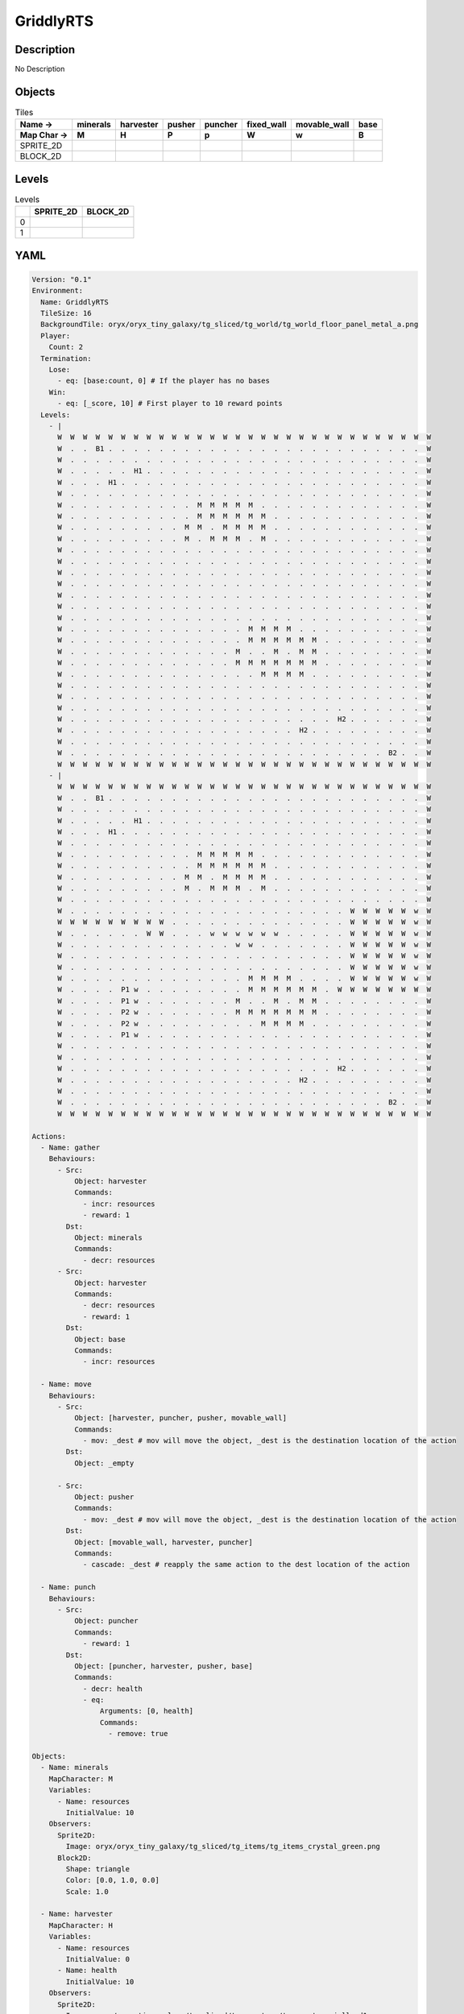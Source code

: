 GriddlyRTS
==========

Description
-------------

No Description

Objects
-------

.. list-table:: Tiles
   :header-rows: 2

   * - Name ->
     - minerals
     - harvester
     - pusher
     - puncher
     - fixed_wall
     - movable_wall
     - base
   * - Map Char ->
     - M
     - H
     - P
     - p
     - W
     - w
     - B
   * - SPRITE_2D
     - .. image:: img/GriddlyRTS-object-SPRITE_2D-minerals.png
     - .. image:: img/GriddlyRTS-object-SPRITE_2D-harvester.png
     - .. image:: img/GriddlyRTS-object-SPRITE_2D-pusher.png
     - .. image:: img/GriddlyRTS-object-SPRITE_2D-puncher.png
     - .. image:: img/GriddlyRTS-object-SPRITE_2D-fixed_wall.png
     - .. image:: img/GriddlyRTS-object-SPRITE_2D-movable_wall.png
     - .. image:: img/GriddlyRTS-object-SPRITE_2D-base.png
   * - BLOCK_2D
     - .. image:: img/GriddlyRTS-object-BLOCK_2D-minerals.png
     - .. image:: img/GriddlyRTS-object-BLOCK_2D-harvester.png
     - .. image:: img/GriddlyRTS-object-BLOCK_2D-pusher.png
     - .. image:: img/GriddlyRTS-object-BLOCK_2D-puncher.png
     - .. image:: img/GriddlyRTS-object-BLOCK_2D-fixed_wall.png
     - .. image:: img/GriddlyRTS-object-BLOCK_2D-movable_wall.png
     - .. image:: img/GriddlyRTS-object-BLOCK_2D-base.png


Levels
---------

.. list-table:: Levels
   :header-rows: 1

   * - 
     - SPRITE_2D
     - BLOCK_2D
   * - 0
     - .. thumbnail:: img/GriddlyRTS-level-SPRITE_2D-0.png
     - .. thumbnail:: img/GriddlyRTS-level-BLOCK_2D-0.png
   * - 1
     - .. thumbnail:: img/GriddlyRTS-level-SPRITE_2D-1.png
     - .. thumbnail:: img/GriddlyRTS-level-BLOCK_2D-1.png

YAML
----

.. code-block:: YAML

   Version: "0.1"
   Environment:
     Name: GriddlyRTS
     TileSize: 16
     BackgroundTile: oryx/oryx_tiny_galaxy/tg_sliced/tg_world/tg_world_floor_panel_metal_a.png
     Player:
       Count: 2
     Termination:
       Lose:
         - eq: [base:count, 0] # If the player has no bases
       Win:
         - eq: [_score, 10] # First player to 10 reward points
     Levels:
       - |
         W  W  W  W  W  W  W  W  W  W  W  W  W  W  W  W  W  W  W  W  W  W  W  W  W  W  W  W  W  W 
         W  .  .  B1 .  .  .  .  .  .  .  .  .  .  .  .  .  .  .  .  .  .  .  .  .  .  .  .  .  W 
         W  .  .  .  .  .  .  .  .  .  .  .  .  .  .  .  .  .  .  .  .  .  .  .  .  .  .  .  .  W 
         W  .  .  .  .  .  H1 .  .  .  .  .  .  .  .  .  .  .  .  .  .  .  .  .  .  .  .  .  .  W 
         W  .  .  .  H1 .  .  .  .  .  .  .  .  .  .  .  .  .  .  .  .  .  .  .  .  .  .  .  .  W 
         W  .  .  .  .  .  .  .  .  .  .  .  .  .  .  .  .  .  .  .  .  .  .  .  .  .  .  .  .  W 
         W  .  .  .  .  .  .  .  .  .  .  M  M  M  M  M  .  .  .  .  .  .  .  .  .  .  .  .  .  W 
         W  .  .  .  .  .  .  .  .  .  .  M  M  M  M  M  M  .  .  .  .  .  .  .  .  .  .  .  .  W 
         W  .  .  .  .  .  .  .  .  .  M  M  .  M  M  M  M  .  .  .  .  .  .  .  .  .  .  .  .  W 
         W  .  .  .  .  .  .  .  .  .  M  .  M  M  M  .  M  .  .  .  .  .  .  .  .  .  .  .  .  W 
         W  .  .  .  .  .  .  .  .  .  .  .  .  .  .  .  .  .  .  .  .  .  .  .  .  .  .  .  .  W 
         W  .  .  .  .  .  .  .  .  .  .  .  .  .  .  .  .  .  .  .  .  .  .  .  .  .  .  .  .  W 
         W  .  .  .  .  .  .  .  .  .  .  .  .  .  .  .  .  .  .  .  .  .  .  .  .  .  .  .  .  W 
         W  .  .  .  .  .  .  .  .  .  .  .  .  .  .  .  .  .  .  .  .  .  .  .  .  .  .  .  .  W 
         W  .  .  .  .  .  .  .  .  .  .  .  .  .  .  .  .  .  .  .  .  .  .  .  .  .  .  .  .  W 
         W  .  .  .  .  .  .  .  .  .  .  .  .  .  .  .  .  .  .  .  .  .  .  .  .  .  .  .  .  W 
         W  .  .  .  .  .  .  .  .  .  .  .  .  .  .  .  .  .  .  .  .  .  .  .  .  .  .  .  .  W 
         W  .  .  .  .  .  .  .  .  .  .  .  .  .  .  M  M  M  M  .  .  .  .  .  .  .  .  .  .  W 
         W  .  .  .  .  .  .  .  .  .  .  .  .  .  .  M  M  M  M  M  M  .  .  .  .  .  .  .  .  W 
         W  .  .  .  .  .  .  .  .  .  .  .  .  .  M  .  .  M  .  M  M  .  .  .  .  .  .  .  .  W 
         W  .  .  .  .  .  .  .  .  .  .  .  .  .  M  M  M  M  M  M  M  .  .  .  .  .  .  .  .  W 
         W  .  .  .  .  .  .  .  .  .  .  .  .  .  .  .  M  M  M  M  .  .  .  .  .  .  .  .  .  W 
         W  .  .  .  .  .  .  .  .  .  .  .  .  .  .  .  .  .  .  .  .  .  .  .  .  .  .  .  .  W 
         W  .  .  .  .  .  .  .  .  .  .  .  .  .  .  .  .  .  .  .  .  .  .  .  .  .  .  .  .  W 
         W  .  .  .  .  .  .  .  .  .  .  .  .  .  .  .  .  .  .  .  .  .  .  .  .  .  .  .  .  W 
         W  .  .  .  .  .  .  .  .  .  .  .  .  .  .  .  .  .  .  .  .  .  H2 .  .  .  .  .  .  W 
         W  .  .  .  .  .  .  .  .  .  .  .  .  .  .  .  .  .  .  H2 .  .  .  .  .  .  .  .  .  W 
         W  .  .  .  .  .  .  .  .  .  .  .  .  .  .  .  .  .  .  .  .  .  .  .  .  .  .  .  .  W 
         W  .  .  .  .  .  .  .  .  .  .  .  .  .  .  .  .  .  .  .  .  .  .  .  .  .  B2 .  .  W 
         W  W  W  W  W  W  W  W  W  W  W  W  W  W  W  W  W  W  W  W  W  W  W  W  W  W  W  W  W  W
       - |
         W  W  W  W  W  W  W  W  W  W  W  W  W  W  W  W  W  W  W  W  W  W  W  W  W  W  W  W  W  W 
         W  .  .  B1 .  .  .  .  .  .  .  .  .  .  .  .  .  .  .  .  .  .  .  .  .  .  .  .  .  W 
         W  .  .  .  .  .  .  .  .  .  .  .  .  .  .  .  .  .  .  .  .  .  .  .  .  .  .  .  .  W 
         W  .  .  .  .  .  H1 .  .  .  .  .  .  .  .  .  .  .  .  .  .  .  .  .  .  .  .  .  .  W 
         W  .  .  .  H1 .  .  .  .  .  .  .  .  .  .  .  .  .  .  .  .  .  .  .  .  .  .  .  .  W 
         W  .  .  .  .  .  .  .  .  .  .  .  .  .  .  .  .  .  .  .  .  .  .  .  .  .  .  .  .  W 
         W  .  .  .  .  .  .  .  .  .  .  M  M  M  M  M  .  .  .  .  .  .  .  .  .  .  .  .  .  W 
         W  .  .  .  .  .  .  .  .  .  .  M  M  M  M  M  M  .  .  .  .  .  .  .  .  .  .  .  .  W 
         W  .  .  .  .  .  .  .  .  .  M  M  .  M  M  M  M  .  .  .  .  .  .  .  .  .  .  .  .  W 
         W  .  .  .  .  .  .  .  .  .  M  .  M  M  M  .  M  .  .  .  .  .  .  .  .  .  .  .  .  W 
         W  .  .  .  .  .  .  .  .  .  .  .  .  .  .  .  .  .  .  .  .  .  .  .  .  .  .  .  .  W 
         W  .  .  .  .  .  .  .  .  .  .  .  .  .  .  .  .  .  .  .  .  .  .  W  W  W  W  W  w  W 
         W  W  W  W  W  W  W  W  W  .  .  .  .  .  .  .  .  .  .  .  .  .  .  W  W  W  W  W  w  W 
         W  .  .  .  .  .  .  W  W  .  .  .  w  w  w  w  w  w  .  .  .  .  .  W  W  W  W  W  w  W 
         W  .  .  .  .  .  .  .  .  .  .  .  .  .  w  w  .  .  .  .  .  .  .  W  W  W  W  W  w  W 
         W  .  .  .  .  .  .  .  .  .  .  .  .  .  .  .  .  .  .  .  .  .  .  W  W  W  W  W  w  W 
         W  .  .  .  .  .  .  .  .  .  .  .  .  .  .  .  .  .  .  .  .  .  .  W  W  W  W  W  w  W 
         W  .  .  .  .  .  .  .  .  .  .  .  .  .  .  M  M  M  M  .  .  .  .  W  W  W  W  W  w  W 
         W  .  .  .  .  P1 w  .  .  .  .  .  .  .  .  M  M  M  M  M  M  .  W  W  W  W  W  W  W  W 
         W  .  .  .  .  P1 w  .  .  .  .  .  .  .  M  .  .  M  .  M  M  .  .  .  .  .  .  .  .  W 
         W  .  .  .  .  P2 w  .  .  .  .  .  .  .  M  M  M  M  M  M  M  .  .  .  .  .  .  .  .  W 
         W  .  .  .  .  P2 w  .  .  .  .  .  .  .  .  .  M  M  M  M  .  .  .  .  .  .  .  .  .  W 
         W  .  .  .  .  P1 w  .  .  .  .  .  .  .  .  .  .  .  .  .  .  .  .  .  .  .  .  .  .  W 
         W  .  .  .  .  .  .  .  .  .  .  .  .  .  .  .  .  .  .  .  .  .  .  .  .  .  .  .  .  W 
         W  .  .  .  .  .  .  .  .  .  .  .  .  .  .  .  .  .  .  .  .  .  .  .  .  .  .  .  .  W 
         W  .  .  .  .  .  .  .  .  .  .  .  .  .  .  .  .  .  .  .  .  .  H2 .  .  .  .  .  .  W 
         W  .  .  .  .  .  .  .  .  .  .  .  .  .  .  .  .  .  .  H2 .  .  .  .  .  .  .  .  .  W 
         W  .  .  .  .  .  .  .  .  .  .  .  .  .  .  .  .  .  .  .  .  .  .  .  .  .  .  .  .  W 
         W  .  .  .  .  .  .  .  .  .  .  .  .  .  .  .  .  .  .  .  .  .  .  .  .  .  B2 .  .  W 
         W  W  W  W  W  W  W  W  W  W  W  W  W  W  W  W  W  W  W  W  W  W  W  W  W  W  W  W  W  W

   Actions:
     - Name: gather
       Behaviours:
         - Src:
             Object: harvester
             Commands:
               - incr: resources
               - reward: 1
           Dst:
             Object: minerals
             Commands:
               - decr: resources
         - Src:
             Object: harvester
             Commands:
               - decr: resources
               - reward: 1
           Dst:
             Object: base
             Commands:
               - incr: resources

     - Name: move
       Behaviours:
         - Src:
             Object: [harvester, puncher, pusher, movable_wall]
             Commands:
               - mov: _dest # mov will move the object, _dest is the destination location of the action
           Dst:
             Object: _empty

         - Src:
             Object: pusher
             Commands:
               - mov: _dest # mov will move the object, _dest is the destination location of the action
           Dst:
             Object: [movable_wall, harvester, puncher]
             Commands:
               - cascade: _dest # reapply the same action to the dest location of the action

     - Name: punch
       Behaviours:
         - Src:
             Object: puncher
             Commands:
               - reward: 1
           Dst:
             Object: [puncher, harvester, pusher, base]
             Commands:
               - decr: health
               - eq:
                   Arguments: [0, health]
                   Commands:
                     - remove: true

   Objects:
     - Name: minerals
       MapCharacter: M
       Variables:
         - Name: resources
           InitialValue: 10
       Observers:
         Sprite2D:
           Image: oryx/oryx_tiny_galaxy/tg_sliced/tg_items/tg_items_crystal_green.png
         Block2D:
           Shape: triangle
           Color: [0.0, 1.0, 0.0]
           Scale: 1.0

     - Name: harvester
       MapCharacter: H
       Variables:
         - Name: resources
           InitialValue: 0
         - Name: health
           InitialValue: 10
       Observers:
         Sprite2D:
           Image: oryx/oryx_tiny_galaxy/tg_sliced/tg_monsters/tg_monsters_jelly_d1.png
         Block2D:
           Shape: square
           Color: [0.6, 0.2, 0.2]
           Scale: 0.5

     - Name: pusher
       MapCharacter: P
       Variables:
         - Name: health
           InitialValue: 10
       Observers:
         Sprite2D:
           Image: oryx/oryx_tiny_galaxy/tg_sliced/tg_monsters/tg_monsters_crawler_queen_d1.png
         Block2D:
           Shape: square
           Color: [0.2, 0.2, 0.6]
           Scale: 1.0

     - Name: puncher
       MapCharacter: p
       Variables:
         - Name: health
           InitialValue: 5
       Observers:
         Sprite2D:
           Image: oryx/oryx_tiny_galaxy/tg_sliced/tg_monsters/tg_monsters_beast_d1.png
         Block2D:
           Color: [0.2, 0.6, 0.6]
           Shape: square
           Scale: 0.8

     - Name: fixed_wall
       MapCharacter: W
       Observers:
         Sprite2D:
           TilingMode: WALL_2 # Will tile walls with two images
           Image:
             - oryx/oryx_tiny_galaxy/tg_sliced/tg_world_fixed/img33.png
             - oryx/oryx_tiny_galaxy/tg_sliced/tg_world_fixed/img40.png
         Block2D:
           Color: [0.5, 0.5, 0.5]
           Shape: square

     - Name: movable_wall
       MapCharacter: w
       Observers:
         Sprite2D:
           Image: oryx/oryx_tiny_galaxy/tg_sliced/tg_world_fixed/img282.png
         Block2D:
           Color: [0.8, 0.8, 0.8]
           Shape: square

     - Name: base
       MapCharacter: B
       Variables:
         - Name: resources
           InitialValue: 0
         - Name: health
           InitialValue: 10
       Observers:
         Sprite2D:
           Image: oryx/oryx_tiny_galaxy/tg_sliced/tg_world_fixed/img324.png
         Block2D:
           Color: [0.8, 0.8, 0.3]
           Shape: triangle


